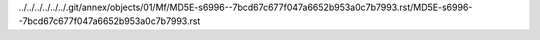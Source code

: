 ../../../../../../.git/annex/objects/01/Mf/MD5E-s6996--7bcd67c677f047a6652b953a0c7b7993.rst/MD5E-s6996--7bcd67c677f047a6652b953a0c7b7993.rst